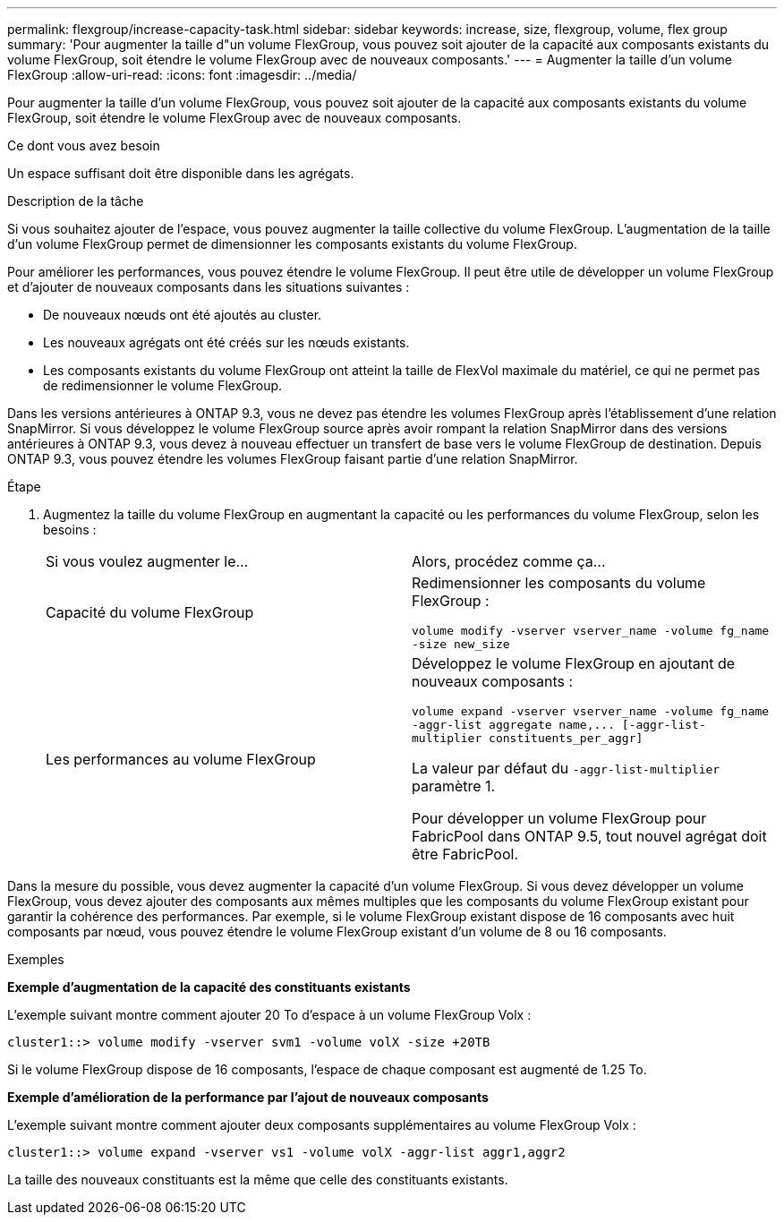 ---
permalink: flexgroup/increase-capacity-task.html 
sidebar: sidebar 
keywords: increase, size, flexgroup, volume, flex group 
summary: 'Pour augmenter la taille d"un volume FlexGroup, vous pouvez soit ajouter de la capacité aux composants existants du volume FlexGroup, soit étendre le volume FlexGroup avec de nouveaux composants.' 
---
= Augmenter la taille d'un volume FlexGroup
:allow-uri-read: 
:icons: font
:imagesdir: ../media/


[role="lead"]
Pour augmenter la taille d'un volume FlexGroup, vous pouvez soit ajouter de la capacité aux composants existants du volume FlexGroup, soit étendre le volume FlexGroup avec de nouveaux composants.

.Ce dont vous avez besoin
Un espace suffisant doit être disponible dans les agrégats.

.Description de la tâche
Si vous souhaitez ajouter de l'espace, vous pouvez augmenter la taille collective du volume FlexGroup. L'augmentation de la taille d'un volume FlexGroup permet de dimensionner les composants existants du volume FlexGroup.

Pour améliorer les performances, vous pouvez étendre le volume FlexGroup. Il peut être utile de développer un volume FlexGroup et d'ajouter de nouveaux composants dans les situations suivantes :

* De nouveaux nœuds ont été ajoutés au cluster.
* Les nouveaux agrégats ont été créés sur les nœuds existants.
* Les composants existants du volume FlexGroup ont atteint la taille de FlexVol maximale du matériel, ce qui ne permet pas de redimensionner le volume FlexGroup.


Dans les versions antérieures à ONTAP 9.3, vous ne devez pas étendre les volumes FlexGroup après l'établissement d'une relation SnapMirror. Si vous développez le volume FlexGroup source après avoir rompant la relation SnapMirror dans des versions antérieures à ONTAP 9.3, vous devez à nouveau effectuer un transfert de base vers le volume FlexGroup de destination. Depuis ONTAP 9.3, vous pouvez étendre les volumes FlexGroup faisant partie d'une relation SnapMirror.

.Étape
. Augmentez la taille du volume FlexGroup en augmentant la capacité ou les performances du volume FlexGroup, selon les besoins :
+
|===


| Si vous voulez augmenter le... | Alors, procédez comme ça... 


 a| 
Capacité du volume FlexGroup
 a| 
Redimensionner les composants du volume FlexGroup :

`volume modify -vserver vserver_name -volume fg_name -size new_size`



 a| 
Les performances au volume FlexGroup
 a| 
Développez le volume FlexGroup en ajoutant de nouveaux composants :

`+volume expand -vserver vserver_name -volume fg_name -aggr-list aggregate name,... [-aggr-list-multiplier constituents_per_aggr]+`

La valeur par défaut du `-aggr-list-multiplier` paramètre 1.

Pour développer un volume FlexGroup pour FabricPool dans ONTAP 9.5, tout nouvel agrégat doit être FabricPool.

|===


Dans la mesure du possible, vous devez augmenter la capacité d'un volume FlexGroup. Si vous devez développer un volume FlexGroup, vous devez ajouter des composants aux mêmes multiples que les composants du volume FlexGroup existant pour garantir la cohérence des performances. Par exemple, si le volume FlexGroup existant dispose de 16 composants avec huit composants par nœud, vous pouvez étendre le volume FlexGroup existant d'un volume de 8 ou 16 composants.

.Exemples
*Exemple d'augmentation de la capacité des constituants existants*

L'exemple suivant montre comment ajouter 20 To d'espace à un volume FlexGroup Volx :

[listing]
----
cluster1::> volume modify -vserver svm1 -volume volX -size +20TB
----
Si le volume FlexGroup dispose de 16 composants, l'espace de chaque composant est augmenté de 1.25 To.

*Exemple d'amélioration de la performance par l'ajout de nouveaux composants*

L'exemple suivant montre comment ajouter deux composants supplémentaires au volume FlexGroup Volx :

[listing]
----
cluster1::> volume expand -vserver vs1 -volume volX -aggr-list aggr1,aggr2
----
La taille des nouveaux constituants est la même que celle des constituants existants.
